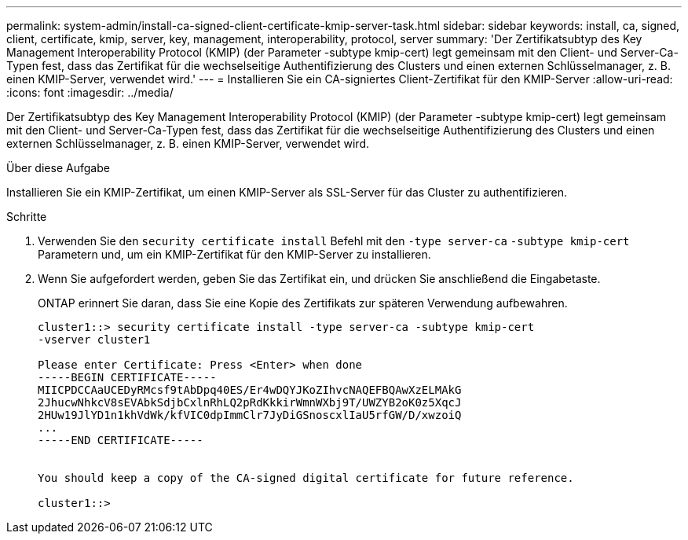 ---
permalink: system-admin/install-ca-signed-client-certificate-kmip-server-task.html 
sidebar: sidebar 
keywords: install, ca, signed, client, certificate, kmip, server, key, management, interoperability, protocol, server 
summary: 'Der Zertifikatsubtyp des Key Management Interoperability Protocol (KMIP) (der Parameter -subtype kmip-cert) legt gemeinsam mit den Client- und Server-Ca-Typen fest, dass das Zertifikat für die wechselseitige Authentifizierung des Clusters und einen externen Schlüsselmanager, z. B. einen KMIP-Server, verwendet wird.' 
---
= Installieren Sie ein CA-signiertes Client-Zertifikat für den KMIP-Server
:allow-uri-read: 
:icons: font
:imagesdir: ../media/


[role="lead"]
Der Zertifikatsubtyp des Key Management Interoperability Protocol (KMIP) (der Parameter -subtype kmip-cert) legt gemeinsam mit den Client- und Server-Ca-Typen fest, dass das Zertifikat für die wechselseitige Authentifizierung des Clusters und einen externen Schlüsselmanager, z. B. einen KMIP-Server, verwendet wird.

.Über diese Aufgabe
Installieren Sie ein KMIP-Zertifikat, um einen KMIP-Server als SSL-Server für das Cluster zu authentifizieren.

.Schritte
. Verwenden Sie den `security certificate install` Befehl mit den `-type server-ca` `-subtype kmip-cert` Parametern und, um ein KMIP-Zertifikat für den KMIP-Server zu installieren.
. Wenn Sie aufgefordert werden, geben Sie das Zertifikat ein, und drücken Sie anschließend die Eingabetaste.
+
ONTAP erinnert Sie daran, dass Sie eine Kopie des Zertifikats zur späteren Verwendung aufbewahren.

+
[listing]
----
cluster1::> security certificate install -type server-ca -subtype kmip-cert
-vserver cluster1

Please enter Certificate: Press <Enter> when done
-----BEGIN CERTIFICATE-----
MIICPDCCAaUCEDyRMcsf9tAbDpq40ES/Er4wDQYJKoZIhvcNAQEFBQAwXzELMAkG
2JhucwNhkcV8sEVAbkSdjbCxlnRhLQ2pRdKkkirWmnWXbj9T/UWZYB2oK0z5XqcJ
2HUw19JlYD1n1khVdWk/kfVIC0dpImmClr7JyDiGSnoscxlIaU5rfGW/D/xwzoiQ
...
-----END CERTIFICATE-----


You should keep a copy of the CA-signed digital certificate for future reference.

cluster1::>
----


